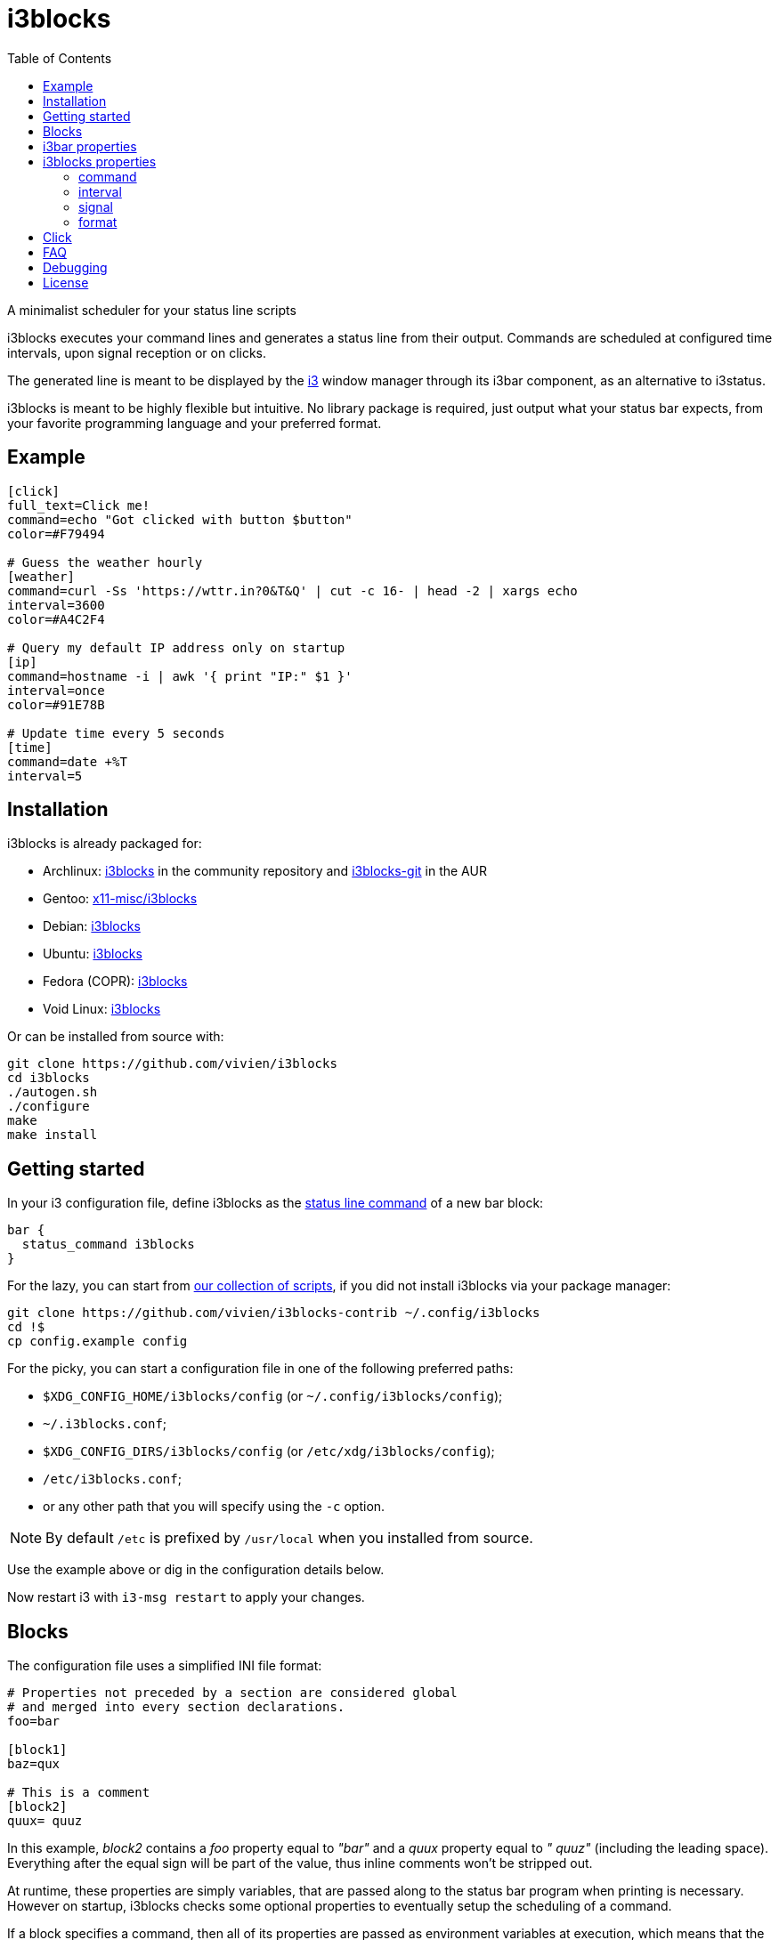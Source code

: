 :progname: i3blocks
:toc:

= {progname}

A minimalist scheduler for your status line scripts

{progname} executes your command lines and generates a status line from their output.
Commands are scheduled at configured time intervals, upon signal reception or on clicks.

The generated line is meant to be displayed by the link:https://i3wm.org[i3] window manager through its i3bar component, as an alternative to i3status.

{progname} is meant to be highly flexible but intuitive.
No library package is required, just output what your status bar expects, from your favorite programming language and your preferred format.

== Example

[source,ini]
----
[click]
full_text=Click me!
command=echo "Got clicked with button $button"
color=#F79494

# Guess the weather hourly
[weather]
command=curl -Ss 'https://wttr.in?0&T&Q' | cut -c 16- | head -2 | xargs echo
interval=3600
color=#A4C2F4

# Query my default IP address only on startup
[ip]
command=hostname -i | awk '{ print "IP:" $1 }'
interval=once
color=#91E78B

# Update time every 5 seconds
[time]
command=date +%T
interval=5
----

== Installation

{progname} is already packaged for:

* Archlinux: link:https://www.archlinux.org/packages/community/x86_64/i3blocks[i3blocks] in the community repository and link:https://aur.archlinux.org/packages/i3blocks-git[i3blocks-git] in the AUR
* Gentoo: link:https://packages.gentoo.org/packages/x11-misc/i3blocks[x11-misc/i3blocks]
* Debian: link:https://packages.debian.org/i3blocks[i3blocks]
* Ubuntu: link:http://packages.ubuntu.com/i3blocks[i3blocks]
* Fedora (COPR): link:https://copr.fedorainfracloud.org/coprs/wyvie/i3blocks[i3blocks]
* Void Linux: link:https://github.com/void-linux/void-packages/tree/master/srcpkgs/i3blocks[i3blocks]

Or can be installed from source with:

[source]
----
git clone https://github.com/vivien/i3blocks
cd i3blocks
./autogen.sh
./configure
make
make install
----

== Getting started

In your i3 configuration file, define {progname} as the link:https://i3wm.org/docs/userguide.html#status_command[status line command] of a new bar block:

[source]
----
bar {
  status_command i3blocks
}
----

For the lazy, you can start from link:https://github.com/vivien/i3blocks-contrib[our collection of scripts], if you did not install {progname} via your package manager:

[source]
----
git clone https://github.com/vivien/i3blocks-contrib ~/.config/i3blocks
cd !$
cp config.example config
----

For the picky, you can start a configuration file in one of the following preferred paths:

* `$XDG_CONFIG_HOME/i3blocks/config` (or `~/.config/i3blocks/config`);
* `~/.i3blocks.conf`;
* `$XDG_CONFIG_DIRS/i3blocks/config` (or `/etc/xdg/i3blocks/config`);
* `/etc/i3blocks.conf`;
* or any other path that you will specify using the `-c` option.

NOTE: By default `/etc` is prefixed by `/usr/local` when you installed from source.

Use the example above or dig in the configuration details below.

Now restart i3 with `i3-msg restart` to apply your changes.

== Blocks

The configuration file uses a simplified INI file format:

[source,ini]
----
# Properties not preceded by a section are considered global
# and merged into every section declarations.
foo=bar

[block1]
baz=qux

# This is a comment
[block2]
quux= quuz
----

In this example, _block2_ contains a _foo_ property equal to _"bar"_ and a _quux_ property equal to _" quuz"_ (including the leading space).
Everything after the equal sign will be part of the value, thus inline comments won't be stripped out.

At runtime, these properties are simply variables, that are passed along to the status bar program when printing is necessary.
However on startup, {progname} checks some optional properties to eventually setup the scheduling of a command.

If a block specifies a command, then all of its properties are passed as environment variables at execution, which means that the _foo=bar_ property will be available from a shell script with `$foo`.
The output of the command is used to update the values of these variables.
The values are reset to default (as defined in the configuration file) before the update, so that blocks get a consistent behavior at each execution.

== i3bar properties

In order to use {progname} with i3, its status bar command _i3bar_ expects specific keys.
To know how to customize the blocks of your status line, you must refer to the link:https://i3wm.org/docs/i3bar-protocol.html#_blocks_in_detail[i3bar protocol].

NOTE: _full_text_ is the only mandatory key, the block will be skipped if this key is absent or empty.

Unless overriden, the section name of the block defines the _name_ key.

Below are examples of static blocks interacting with _i3bar_.

[source,ini]
----
[simple]
full_text=This is a looong white on red text
short_text=Short white on red text
background=#FF0000
color=#FFFFFF

# Block with a fixed width
[aligned]
full_text=Here.
min_width=100
align=center

# Fancy text with multiple colors and shapes
[funky]
full_text=<span foreground="red" size="x-large">Roses</span> and <i><span color="#EE37B8">violets</span></i>!
markup=pango
----

== {progname} properties

These are some special properties checked by {progname} on startup.
These will be considered as simple variables at runtime.

=== command

The optional _command_ property specifies a command line to be executed with `sh -c`.
The command can be relative to the configuration file where it is defined.
If the command outputs some text, it is used to update the block.

An exit code of 0 means success.
A special exit code of _33_ will set the _urgent_ i3bar key to true.
Any other exit code will raise an error.

[source,ini]
----
[pacman]
full_text=c ·
command=echo "· ${full_text~~}"
color=#FFFF00
----

=== interval

The optional _interval_ property specifies when the command must be scheduled.

A positive value represents the number of seconds to wait between exectutions.

[source,ini]
----
# Print seconds since 1970-01-01
[epoch]
command=date +%s
interval=1
----

A value of _0_ (or undefined) means the command is not timed whatsoever and will not be executed on startup.
This is useful to trigger the command only on user input (e.g. signal or click), not before.

[source,ini]
----
# Restart i3 on click
[restart]
full_text=Restart
command=i3-msg -q restart
#interval=0
----

The interval value _once_ (or _-1_) will schedule the command only on startup.
This tells {progname} not to schedule the command again on a time basis.
But events such as signals and clicks will execute the command again of course.

[source,ini]
----
# Fetch the public IP address only on startup
[public-ip]
command=wget -qO - icanhazip.com
interval=once
----

The interval value _repeat_ (or _-2_) will respawn the command as soon as it terminates.
This is useful for blocking programs which exit when the awaited event arises.

[source,ini]
----
# Print the last command entered in Bash
[history]
command=inotifywait -qq -e close_write ~/.bash_history; tail -1 ~/.bash_history
interval=repeat
----

The interval value _persist_ (or _-3_) expects the command to be an infinite loop.
Each line of the output will trigger an update of the block.

[source,ini]
----
[window]
command=xtitle -s
interval=persist
----

=== signal

Blocks can be scheduled upon reception of a real-time signal (think prioritized and queueable).
The range of available signal numbers is _1_ to _N_, where _SIGRTMIN+N = SIGRTMAX_.
(Note: there are 31 real-time signals in Linux.)

[source,ini]
----
[caps-lock]
command=xset -q | grep Caps | awk '{ print $2, $3, $4 }'
interval=once
signal=10
----

This example block above will be scheduled once {progname} handles the _SIGRTMIN+10_ signal.
This can be sent directly from an i3 binding on Caps Lock release with the following configuration:

[source]
----
bindsym --release Caps_Lock exec pkill -SIGRTMIN+10 i3blocks
----

=== format

There are several formats supported to specify which variables {progname} must update.
Some favor simplicity over flexibility but thus can be limited.

When undefined, a raw format is assumed.
Each line of the output corresponds to an i3bar key, in the order of definition found in the link:https://i3wm.org/docs/i3bar-protocol.html#_blocks_in_detail[i3bar protocol]:

* the 1st line updates the _full_text_;
* the 2nd line updates the _short_text_;
* the 3rd line updates the _color_;
* the 4th line updates the _background_.

Excess lines are considered an error.
Below is an example of a simple battery script.

.battery.sh
[source,sh]
----
#!/bin/bash

BAT=$(acpi -b | grep -E -o '[0-9][0-9]?%')

# Full and short texts
echo "Battery: $BAT"
echo "BAT: $BAT"

# Set urgent flag below 5% or use orange below 20%
[ ${BAT%?} -le 5 ] && exit 33
[ ${BAT%?} -le 20 ] && echo "#FF8000"

exit 0
----

[source,ini]
----
[battery]
command=battery.sh
interval=10
----

The _json_ format can update any variable.

[source,ini]
----
[counter]
_count=0
command=printf '{"full_text":"Counter: %s", "_count":%d}\n' $_count $((_count + 1))
format=json
interval=1
----

== Click

When you click on a block, data such as the button number and coordinates are merged into the block variables.

NOTE: _name_ and _instance_ are the two keys used by i3bar to identify a block.

The data sent on click is detailed in the link:https://i3wm.org/docs/i3bar-protocol.html#_click_events[i3bar protocol].

If the block command isn't already spawned, it is executed again.

[source,ini]
----
# Print click data
[clickme]
align=center
full_text=Click me!
min_width=Button=? x=? y=?
command=echo "Button=$button x=$x y=$y"
----

If the value of the block's interval is _persist_, then the data is written on the command standard input, one line per click.
What gets written depends on the block's format.
The raw format only gets the click button.
The JSON format gets all block variables.

[source,ini]
----
[click-loop]
full_text=Click me!
command=while read button; do echo "Got click $button"; done
interval=persist

[click-loop-json]
full_text=Click me!
command=ruby -r json -n -e '$_ = JSON.parse($_)' -e '$_["full_text"] = "Click %s at (%d,%d)" % $_.slice("button", "x", "y").values' -e 'puts JSON.dump($_)' -e 'STDOUT.flush'
interval=persist
format=json
----

== FAQ

Frequently Asked Questions and Troubleshooting.

[qanda]
What is a blocklet?::
A blocklet is the configuration of a single block, part of the status line.
There are plenty listed in the link:https://vivien.github.io/i3blocks/blocklets[blocklets page].

Can I use my own variables?::
Yes, any variable defined in the block is exported as is to the environment of its command.
The `foo=bar` property can be accessed with `$foo` from a shell script, `ENV["foo"]` from Ruby, and so on.
+
The IEEE and The Open Group state that link:http://pubs.opengroup.org/onlinepubs/9699919799/basedefs/V1_chap08.html["The name space of environment variable names containing lowercase letters is reserved for applications."].
i3bar suggests to prefix your own keys with an underscore (`_`), but it might be more intuitive to use uppercase environment variables, so it is your call to define your own naming convention.

Why `$foo` doesn't work from the configuration file?::
{progname} does not do string interpolation of any sort.
The definitions found in the configuration file are just raw strings, this means that `bar=$baz` defines a _bar_ variable equal to literally `$baz` (a dollar sign followed by "baz").
+
String interpolation does work in the _command_ property though, since it is interpreted by a shell which has access to the environment variables.

How can I simulate a button?::
This is pretty straightforward actually.
Just make sure not to override the _full_text_, for example:
+
[source,ini]
----
[calc-button]
full_text=Calculator
command=gnome-calculator >/dev/null
----

Can a block start a GUI application?::
Sure.
And if you do not wish your command to block until the application is closed, ask i3 to start it for you with `i3-msg -q exec myapp`.

Why Pango isn't working?::
The Pango markup requires a Pango font.
Make sure you configured link:https://i3wm.org/docs/userguide.html#_font[i3bar] to use a Pango font.
For example:
+
[source]
----
font pango:Inconsolata, Icons 12
----

Why is the output from my persistent block not displayed?::
Make sure to flush stdout, for example:
+
[source,ini]
----
[ruby-loop]
full_text=Click me
command=ruby -p -e '$_.prepend("Got button ")' -e 'STDOUT.flush'
interval=persist
----

Can I use a time interval below 1 second?::
No, the time unit for interval is the second.
+
But even though I wouldn't recommend it, you can still update faster than that with loops:
+
[source,ini]
----
[nano1]
command=sleep .5; date +%N
interval=repeat

[nano2]
command=while sleep .5; do date +%N; done
interval=persist
----

Can I change the block separator?::
Not with {progname} itself, separators are drawn by i3bar.
You can change the _separator_symbol_ in the link:https://i3wm.org/docs/userguide.html#_custom_separator_symbol[i3bar configuration].
+
Alternatively, you can define static blocks as custom separators in your {progname} configuration.
In the example below, we use the _"\xe3\x80\x89"_ UTF-8 character:
+
[source,ini]
----
# Define the custom separator in global properties for boilerplate
full_text=〉
align=center
color=#666666
separator=false
separator_block_width=7

[time]
instance=la
TZ=America/Los_Angeles
command=date +%T
interval=5

[separator]

[time]
instance=nc
TZ=Pacific/Noumea
command=date +%T
interval=5

[separator]

[time]
instance=mtl
TZ=America/Montreal
command=date +%T
interval=5
----

== Debugging

The log level can be increased with the `-v` option.
For a complete log, it can be interesting to redirect the standard output and error streams like this:

[source]
----
bar {
  status_command 2>/tmp/i3blocks.err /path/to/i3blocks -vvv -c /path/to/config | tee /tmp/i3blocks.out
}
----

And inspect the log with `tail -f /tmp/i3blocks.err`.

See the link:{progname}.1{outfilesuffix}[manpage] for details about the command line options and {progname} usage.

== License

{progname} is Copyright (C) Vivien Didelot

See the file COPYING for information of licensing and distribution.
